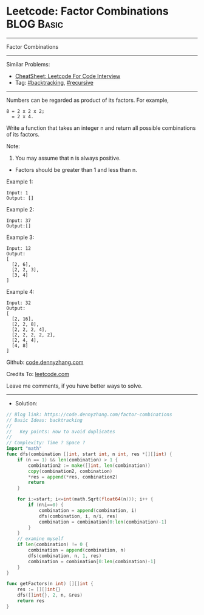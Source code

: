 * Leetcode: Factor Combinations                                  :BLOG:Basic:
#+STARTUP: showeverything
#+OPTIONS: toc:nil \n:t ^:nil creator:nil d:nil
:PROPERTIES:
:type:     recursive, backtracking
:END:
---------------------------------------------------------------------
Factor Combinations
---------------------------------------------------------------------
#+BEGIN_HTML
<a href="https://github.com/dennyzhang/code.dennyzhang.com/tree/master/problems/factor-combinations"><img align="right" width="200" height="183" src="https://www.dennyzhang.com/wp-content/uploads/denny/watermark/github.png" /></a>
#+END_HTML
Similar Problems:
- [[https://cheatsheet.dennyzhang.com/cheatsheet-leetcode-A4][CheatSheet: Leetcode For Code Interview]]
- Tag: [[https://code.dennyzhang.com/review-backtracking][#backtracking]], [[https://code.dennyzhang.com/review-recursive][#recursive]]
---------------------------------------------------------------------
Numbers can be regarded as product of its factors. For example,
#+BEGIN_EXAMPLE
8 = 2 x 2 x 2;
  = 2 x 4.
#+END_EXAMPLE

Write a function that takes an integer n and return all possible combinations of its factors.

Note:

1. You may assume that n is always positive.
- Factors should be greater than 1 and less than n.

Example 1:
#+BEGIN_EXAMPLE
Input: 1
Output: []
#+END_EXAMPLE

Example 2:
#+BEGIN_EXAMPLE
Input: 37
Output:[]
#+END_EXAMPLE

Example 3:
#+BEGIN_EXAMPLE
Input: 12
Output:
[
  [2, 6],
  [2, 2, 3],
  [3, 4]
]
#+END_EXAMPLE

Example 4:
#+BEGIN_EXAMPLE
Input: 32
Output:
[
  [2, 16],
  [2, 2, 8],
  [2, 2, 2, 4],
  [2, 2, 2, 2, 2],
  [2, 4, 4],
  [4, 8]
]
#+END_EXAMPLE

Github: [[https://github.com/dennyzhang/code.dennyzhang.com/tree/master/problems/factor-combinations][code.dennyzhang.com]]

Credits To: [[https://leetcode.com/problems/factor-combinations/description/][leetcode.com]]

Leave me comments, if you have better ways to solve.
---------------------------------------------------------------------
- Solution:

#+BEGIN_SRC go
// Blog link: https://code.dennyzhang.com/factor-combinations
// Basic Ideas: backtracking
//
//   Key points: How to avoid duplicates
//
// Complexity: Time ? Space ?
import "math"
func dfs(combination []int, start int, n int, res *[][]int) {
    if (n == 1) && len(combination) > 1 {
        combination2 := make([]int, len(combination))
        copy(combination2, combination)
        *res = append(*res, combination2)
        return
    }

    for i:=start; i<=int(math.Sqrt(float64(n))); i++ {
        if (n%i==0) {
            combination = append(combination, i)
            dfs(combination, i, n/i, res)
            combination = combination[0:len(combination)-1]
        }
    }
    // examine myself
    if len(combination) != 0 {
        combination = append(combination, n)
        dfs(combination, n, 1, res)
        combination = combination[0:len(combination)-1]
    }
}

func getFactors(n int) [][]int {
    res := [][]int{}
    dfs([]int{}, 2, n, &res)
    return res
}
#+END_SRC

#+BEGIN_HTML
<div style="overflow: hidden;">
<div style="float: left; padding: 5px"> <a href="https://www.linkedin.com/in/dennyzhang001"><img src="https://www.dennyzhang.com/wp-content/uploads/sns/linkedin.png" alt="linkedin" /></a></div>
<div style="float: left; padding: 5px"><a href="https://github.com/dennyzhang"><img src="https://www.dennyzhang.com/wp-content/uploads/sns/github.png" alt="github" /></a></div>
<div style="float: left; padding: 5px"><a href="https://www.dennyzhang.com/slack" target="_blank" rel="nofollow"><img src="https://www.dennyzhang.com/wp-content/uploads/sns/slack.png" alt="slack"/></a></div>
</div>
#+END_HTML
